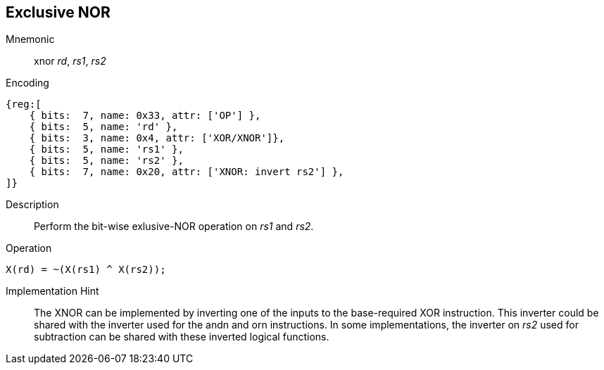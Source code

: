 == Exclusive NOR

Mnemonic::
xnor _rd_, _rs1_, _rs2_
Encoding::
[wavedrom]
....
{reg:[
    { bits:  7, name: 0x33, attr: ['OP'] },
    { bits:  5, name: 'rd' },
    { bits:  3, name: 0x4, attr: ['XOR/XNOR']},
    { bits:  5, name: 'rs1' },
    { bits:  5, name: 'rs2' },
    { bits:  7, name: 0x20, attr: ['XNOR: invert rs2'] },
]}
....
Description:: 
Perform the bit-wise exlusive-NOR operation on _rs1_ and _rs2_.

Operation::
[source,sail]
--
X(rd) = ~(X(rs1) ^ X(rs2));
--
Implementation Hint::
The XNOR can be implemented by inverting one of the inputs to the base-required XOR instruction.
This inverter could be shared with the inverter used for the andn and orn instructions.
In some implementations, the inverter on _rs2_ used for subtraction can be shared with these
inverted logical functions.

